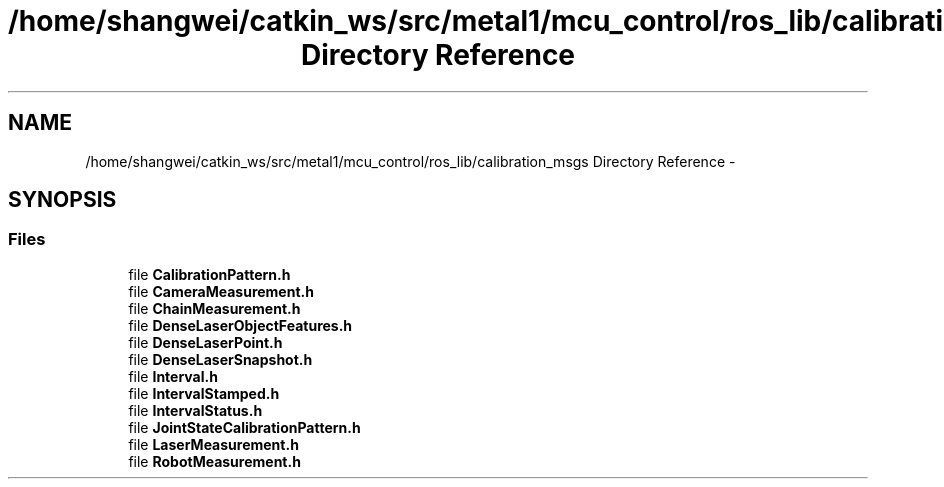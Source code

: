 .TH "/home/shangwei/catkin_ws/src/metal1/mcu_control/ros_lib/calibration_msgs Directory Reference" 3 "Sat Jul 9 2016" "angelbot" \" -*- nroff -*-
.ad l
.nh
.SH NAME
/home/shangwei/catkin_ws/src/metal1/mcu_control/ros_lib/calibration_msgs Directory Reference \- 
.SH SYNOPSIS
.br
.PP
.SS "Files"

.in +1c
.ti -1c
.RI "file \fBCalibrationPattern\&.h\fP"
.br
.ti -1c
.RI "file \fBCameraMeasurement\&.h\fP"
.br
.ti -1c
.RI "file \fBChainMeasurement\&.h\fP"
.br
.ti -1c
.RI "file \fBDenseLaserObjectFeatures\&.h\fP"
.br
.ti -1c
.RI "file \fBDenseLaserPoint\&.h\fP"
.br
.ti -1c
.RI "file \fBDenseLaserSnapshot\&.h\fP"
.br
.ti -1c
.RI "file \fBInterval\&.h\fP"
.br
.ti -1c
.RI "file \fBIntervalStamped\&.h\fP"
.br
.ti -1c
.RI "file \fBIntervalStatus\&.h\fP"
.br
.ti -1c
.RI "file \fBJointStateCalibrationPattern\&.h\fP"
.br
.ti -1c
.RI "file \fBLaserMeasurement\&.h\fP"
.br
.ti -1c
.RI "file \fBRobotMeasurement\&.h\fP"
.br
.in -1c
